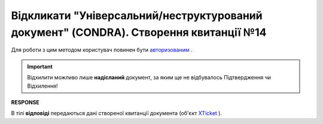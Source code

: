 #################################################################################################################
**Відкликати "Універсальний/неструктурований документ" (CONDRA). Створення квитанції №14**
#################################################################################################################

Для роботи з цим методом користувач повинен бути `авторизованим <https://wiki.edin.ua/uk/latest/integration_2_0/APIv2/Methods/Authorization.html>`__ .

.. important::
   Відхилити можливо лише **надісланий** документ, за яким ще не відбувалось Підтвердження чи Відхилення!

.. csv-table:: 
  :file: CondraWithdraw.csv
  :widths:  10, 41
  :stub-columns: 0

**RESPONSE**

В тілі **відповіді** передаються дані створеної квитанції документа (об'єкт `XTicket <https://wiki.edin.ua/uk/latest/integration_2_0/APIv2/Methods/EveryBody/XTicketPage.html>`__ ).
